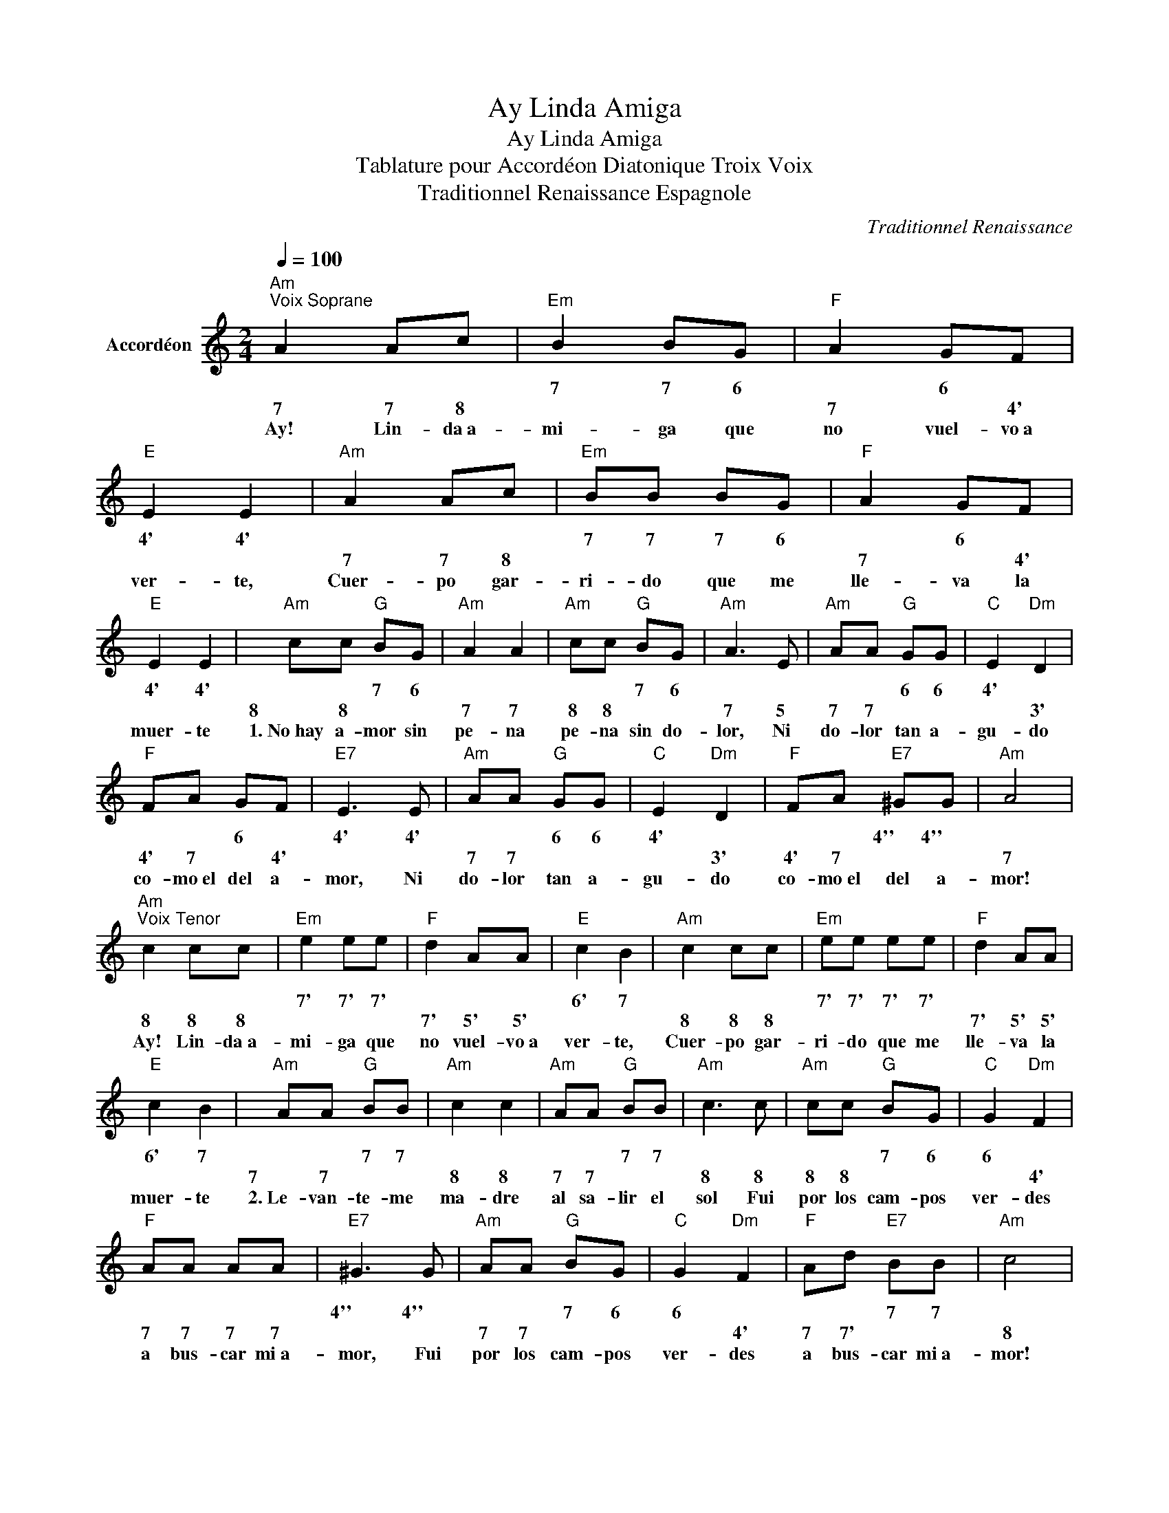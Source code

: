 X:1
T:Ay Linda Amiga
T:Ay Linda Amiga
T:Tablature pour Accordéon Diatonique Troix Voix 
T:Traditionnel Renaissance Espagnole 
C:Traditionnel Renaissance
L:1/8
Q:1/4=100
M:2/4
K:C
V:1 treble nm="Accordéon"
V:1
"Am""^Voix Soprane" A2 Ac |"Em" B2 BG |"F" A2 GF |"E" E2 E2 |"Am" A2 Ac |"Em" BB BG |"F" A2 GF | %7
w: |7 7 6|* 6 *|4' 4'||7 7 7 6|* 6 *|
w: 7 7 8||7 * 4'||7 7 8||7 * 4'|
w: |||||||
w: |||||||
w: Ay! Lin- da~a-|mi- ga que|no vuel- vo~a|ver- te,|Cuer- po gar-|ri- do que me|lle- va la|
"E" E2 E2 |"Am" cc"G" BG |"Am" A2 A2 |"Am" cc"G" BG |"Am" A3 E |"Am" AA"G" GG |"C" E2"Dm" D2 | %14
w: 4' 4'|* * 7 6||* * 7 6||* * 6 6|4' *|
w: |8 8 * *|7 7|8 8 * *|7 5|7 7 * *|* 3'|
w: |||||||
w: |||||||
w: muer- te|1.~No~hay a- mor sin|pe- na|pe- na sin do-|lor, Ni|do- lor tan a-|gu- do|
"F" FA GF |"E7" E3 E |"Am" AA"G" GG |"C" E2"Dm" D2 |"F" FA"E7" ^GG |"Am" A4 | %20
w: * * 6 *|4' 4'|* * 6 6|4' *|* * 4'' 4''||
w: 4' 7 * 4'||7 7 * *|* 3'|4' 7 * *|7|
w: ||||||
w: ||||||
w: co- mo~el del a-|mor, Ni|do- lor tan a-|gu- do|co- mo~el del a-|mor!|
"Am""^Voix Tenor" c2 cc |"Em" e2 ee |"F" d2 AA |"E" c2 B2 |"Am" c2 cc |"Em" ee ee |"F" d2 AA | %27
w: |7' 7' 7'||6' 7||7' 7' 7' 7'||
w: 8 8 8||7' 5' 5'||8 8 8||7' 5' 5'|
w: |||||||
w: |||||||
w: Ay! Lin- da~a-|mi- ga que|no vuel- vo~a|ver- te,|Cuer- po gar-|ri- do que me|lle- va la|
"E" c2 B2 |"Am" AA"G" BB |"Am" c2 c2 |"Am" AA"G" BB |"Am" c3 c |"Am" cc"G" BG |"C" G2"Dm" F2 | %34
w: 6' 7|* * 7 7||* * 7 7||* * 7 6|6 *|
w: |7 7 * *|8 8|7 7 * *|8 8|8 8 * *|* 4'|
w: |||||||
w: |||||||
w: muer- te|2.~Le- van- te- me|ma- dre|al sa- lir el|sol Fui|por los cam- pos|ver- des|
"F" AA AA |"E7" ^G3 G |"Am" AA"G" BG |"C" G2"Dm" F2 |"F" Ad"E7" BB |"Am" c4 | %40
w: |4'' 4''|* * 7 6|6 *|* * 7 7||
w: 7 7 7 7||7 7 * *|* 4'|7 7' * *|8|
w: ||||||
w: ||||||
w: a bus- car mi a-|mor, Fui|por los cam- pos|ver- des|a bus- car mi a-|mor!|
"Am""^Voix Alto" A2 AA |"Em" G2 GE |"F" F2 DF |"E" E2 E2 |"Am" A2 AA |"Em" GG GE |"F" F2 DF | %47
w: |6 6 4'||4' 4'||6 6 6 4'||
w: 7 7 7||4' 3' 4'||7 7 7||4' 3' 4'|
w: |||||||
w: |||||||
w: Ay! Lin- da~a-|mi- ga que|no vuel- vo~a|ver- te,|Cuer- po gar-|ri- do que me|lle- va la|
"E" E2 E2 |"Am" AA"G" GG |"Am" E2 E2 |"Am" AA"G" GG |"Am" E3 E |"Am" FF"G" DB, |"C" C2"Dm" D2 | %54
w: 4' 4'|* * 6 6||* * 6 6||* * 5 4|3' *|
w: |7 7 * *|5 5|7 7 * *|5 5|4' 4' * *|* 3'|
w: |||||||
w: |||||||
w: muer- te|1.~No~hay a- mor sin|pe- na|pe- na sin do-|lor, Ni|do- lor tan a-|gu- do|
"F" DF DF |"E7" E3 E |"Am" CC"G" B,B, |"C" C2"Dm" D2 |"F" FF"E7" EE |"Am" A4 |] %60
w: |4' 4'|* * 4 4|3' *|* * 4' 4'||
w: 3' 4' 3' 4'||4 4 * *|* 3'|4' 4' * *|7|
w: ||||||
w: ||||||
w: co- mo~el del a-|mor, Ni|do- lor tan a-|gu- do|co- mo~el del a-|mor!|


